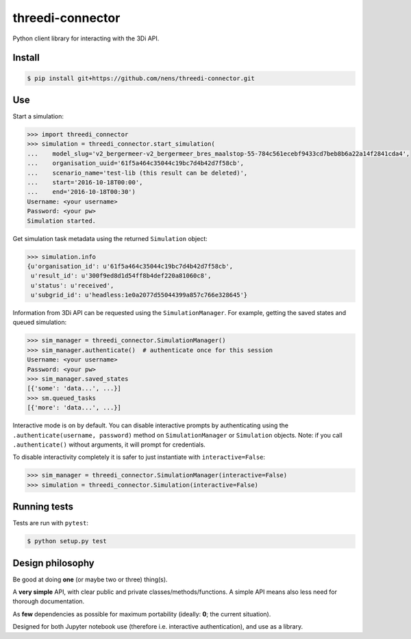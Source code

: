 threedi-connector
=================

Python client library for interacting with the 3Di API.

Install
-------

.. code-block:: bash

    $ pip install git+https://github.com/nens/threedi-connector.git

Use
---

Start a simulation:

.. code-block:: python

    >>> import threedi_connector
    >>> simulation = threedi_connector.start_simulation(
    ...    model_slug='v2_bergermeer-v2_bergermeer_bres_maalstop-55-784c561ecebf9433cd7beb8b6a22a14f2841cda4',
    ...    organisation_uuid='61f5a464c35044c19bc7d4b42d7f58cb',
    ...    scenario_name='test-lib (this result can be deleted)',
    ...    start='2016-10-18T00:00',
    ...    end='2016-10-18T00:30')
    Username: <your username>
    Password: <your pw>
    Simulation started.

Get simulation task metadata using the returned ``Simulation`` object:

.. code-block:: python

    >>> simulation.info
    {u'organisation_id': u'61f5a464c35044c19bc7d4b42d7f58cb',
     u'result_id': u'300f9ed8d1d54ff8b4def220a81060c8',
     u'status': u'received',
     u'subgrid_id': u'headless:1e0a2077d55044399a857c766e328645'}

Information from 3Di API can be requested using the ``SimulationManager``.
For example, getting the saved states and queued simulation:

.. code-block:: python

    >>> sim_manager = threedi_connector.SimulationManager()
    >>> sim_manager.authenticate()  # authenticate once for this session
    Username: <your username>
    Password: <your pw>
    >>> sim_manager.saved_states
    [{'some': 'data...', ...}]
    >>> sm.queued_tasks
    [{'more': 'data...', ...}]

Interactive mode is on by default. You can disable interactive prompts by
authenticating using the ``.authenticate(username, password)`` method on
``SimulationManager`` or ``Simulation`` objects. Note: if you call
``.authenticate()`` without arguments, it will prompt for credentials.

To disable interactivity completely it is safer to just instantiate with
``interactive=False``:

.. code-block:: python

    >>> sim_manager = threedi_connector.SimulationManager(interactive=False)
    >>> simulation = threedi_connector.Simulation(interactive=False)


Running tests
-------------

Tests are run with ``pytest``:

.. code-block:: bash

    $ python setup.py test

Design philosophy
-----------------

Be good at doing **one** (or maybe two or three) thing(s).

A **very simple** API, with clear public and private classes/methods/functions. A simple API means also less need for thorough documentation.

As **few** dependencies as possible for maximum portability (ideally: **0**; the current situation).

Designed for both Jupyter notebook use (therefore i.e. interactive authentication), and use as a library.
